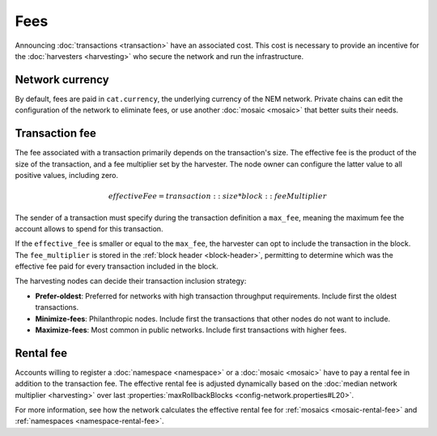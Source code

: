####
Fees
####

Announcing :doc:`transactions <transaction>` have an associated cost. This cost is necessary to provide an incentive for the :doc:`harvesters <harvesting>` who secure the network and run the infrastructure.

****************
Network currency
****************

By default, fees are paid in ``cat.currency``, the underlying currency of the NEM network. Private chains can edit the configuration of the network to eliminate fees, or use another :doc:`mosaic <mosaic>` that better suits their needs.

***************
Transaction fee
***************

The fee associated with a transaction primarily depends on the transaction's size. The effective fee is the product of the size of the transaction, and a fee multiplier set by the harvester. The node owner can configure the latter value to all positive values, including zero.

.. math::

    effectiveFee = transaction::size * block::feeMultiplier

The sender of a transaction must specify during the transaction definition a ``max_fee``, meaning the maximum fee the account allows to spend for this transaction.

If the ``effective_fee`` is smaller or equal to the ``max_fee``, the harvester can opt to include the transaction in the block. The ``fee_multiplier`` is stored in the :ref:`block header <block-header>`, permitting to determine which was the effective fee paid for every transaction included in the block.

The harvesting nodes can decide their transaction inclusion strategy:

* **Prefer-oldest**: Preferred for networks with high transaction throughput requirements. Include first the oldest transactions.
* **Minimize-fees**: Philanthropic nodes. Include first the transactions that other nodes do not want to include.
* **Maximize-fees**: Most common in public networks. Include first transactions with higher fees.

**********
Rental fee
**********

Accounts willing to register a :doc:`namespace <namespace>` or a :doc:`mosaic <mosaic>` have to pay a rental fee in addition to the transaction fee. The effective rental fee is adjusted dynamically based on the :doc:`median network multiplier <harvesting>` over last :properties:`maxRollbackBlocks <config-network.properties#L20>`.

For more information, see how the network calculates the effective rental fee for :ref:`mosaics <mosaic-rental-fee>` and :ref:`namespaces <namespace-rental-fee>`.
